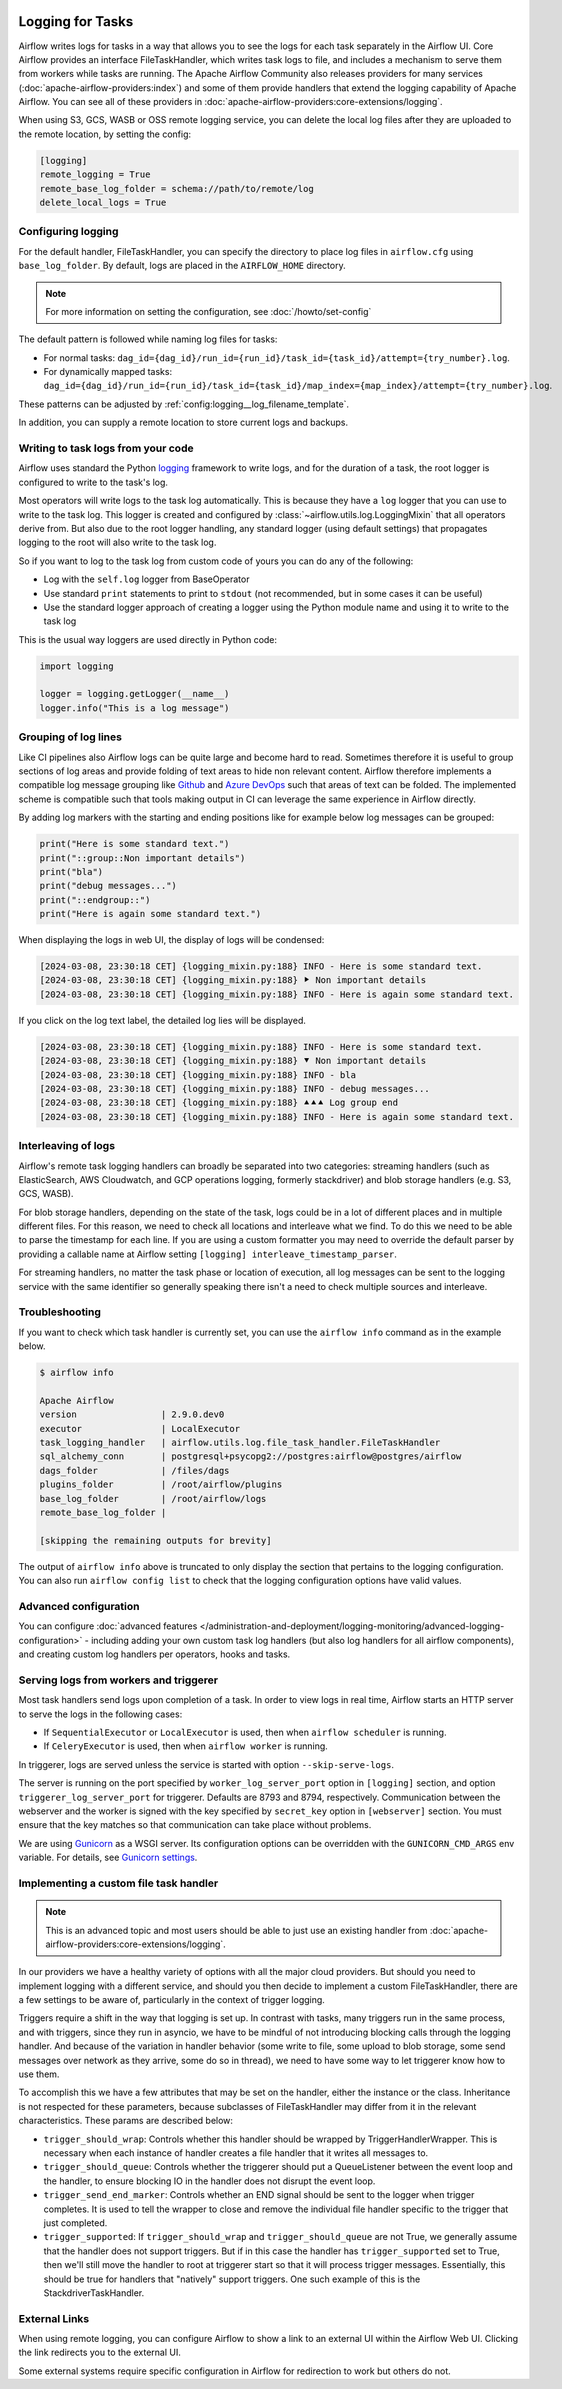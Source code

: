  .. Licensed to the Apache Software Foundation (ASF) under one
    or more contributor license agreements.  See the NOTICE file
    distributed with this work for additional information
    regarding copyright ownership.  The ASF licenses this file
    to you under the Apache License, Version 2.0 (the
    "License"); you may not use this file except in compliance
    with the License.  You may obtain a copy of the License at

 ..   http://www.apache.org/licenses/LICENSE-2.0

 .. Unless required by applicable law or agreed to in writing,
    software distributed under the License is distributed on an
    "AS IS" BASIS, WITHOUT WARRANTIES OR CONDITIONS OF ANY
    KIND, either express or implied.  See the License for the
    specific language governing permissions and limitations
    under the License.



Logging for Tasks
=================

Airflow writes logs for tasks in a way that allows you to see the logs for each task separately in the Airflow UI.
Core Airflow provides an interface FileTaskHandler, which writes task logs to file, and includes a mechanism to serve them from workers while tasks are running. The Apache Airflow Community also releases providers for many
services (:doc:`apache-airflow-providers:index`) and some of them provide handlers that extend the logging
capability of Apache Airflow. You can see all of these providers in :doc:`apache-airflow-providers:core-extensions/logging`.

When using S3, GCS, WASB or OSS remote logging service, you can delete the local log files after
they are uploaded to the remote location, by setting the config:

.. code-block:: ini

    [logging]
    remote_logging = True
    remote_base_log_folder = schema://path/to/remote/log
    delete_local_logs = True

Configuring logging
-------------------

For the default handler, FileTaskHandler, you can specify the directory to place log files in ``airflow.cfg`` using
``base_log_folder``. By default, logs are placed in the ``AIRFLOW_HOME``
directory.

.. note::
    For more information on setting the configuration, see :doc:`/howto/set-config`

The default pattern is followed while naming log files for tasks:

- For normal tasks: ``dag_id={dag_id}/run_id={run_id}/task_id={task_id}/attempt={try_number}.log``.
- For dynamically mapped tasks: ``dag_id={dag_id}/run_id={run_id}/task_id={task_id}/map_index={map_index}/attempt={try_number}.log``.

These patterns can be adjusted by :ref:`config:logging__log_filename_template`.

In addition, you can supply a remote location to store current logs and backups.

Writing to task logs from your code
-----------------------------------

Airflow uses standard the Python `logging <https://docs.python.org/3/library/logging.html>`_ framework to
write logs, and for the duration of a task, the root logger is configured to write to the task's log.

Most operators will write logs to the task log automatically. This is because they
have a ``log`` logger that you can use to write to the task log.
This logger is created and configured by :class:`~airflow.utils.log.LoggingMixin` that all
operators derive from. But also due to the root logger handling, any standard logger (using default settings) that
propagates logging to the root will also write to the task log.

So if you want to log to the task log from custom code of yours you can do any of the following:

* Log with the ``self.log`` logger from BaseOperator
* Use standard ``print`` statements to print to ``stdout`` (not recommended, but in some cases it can be useful)
* Use the standard logger approach of creating a logger using the Python module name
  and using it to write to the task log

This is the usual way loggers are used directly in Python code:

.. code-block:: python

  import logging

  logger = logging.getLogger(__name__)
  logger.info("This is a log message")

Grouping of log lines
---------------------

.. versionadded:: 2.9.0

Like CI pipelines also Airflow logs can be quite large and become hard to read. Sometimes therefore it is useful to group sections of log areas
and provide folding of text areas to hide non relevant content. Airflow therefore implements a compatible log message grouping like
`Github <https://docs.github.com/en/actions/using-workflows/workflow-commands-for-github-actions#grouping-log-lines>`_ and
`Azure DevOps <https://learn.microsoft.com/en-us/azure/devops/pipelines/scripts/logging-commands?view=azure-devops&tabs=powershell#formatting-commands>`_
such that areas of text can be folded. The implemented scheme is compatible such that tools making output in CI can leverage the same experience
in Airflow directly.

By adding log markers with the starting and ending positions like for example below log messages can be grouped:

.. code-block:: python

   print("Here is some standard text.")
   print("::group::Non important details")
   print("bla")
   print("debug messages...")
   print("::endgroup::")
   print("Here is again some standard text.")

When displaying the logs in web UI, the display of logs will be condensed:

.. code-block:: text

   [2024-03-08, 23:30:18 CET] {logging_mixin.py:188} INFO - Here is some standard text.
   [2024-03-08, 23:30:18 CET] {logging_mixin.py:188} ⯈ Non important details
   [2024-03-08, 23:30:18 CET] {logging_mixin.py:188} INFO - Here is again some standard text.

If you click on the log text label, the detailed log lies will be displayed.

.. code-block:: text

   [2024-03-08, 23:30:18 CET] {logging_mixin.py:188} INFO - Here is some standard text.
   [2024-03-08, 23:30:18 CET] {logging_mixin.py:188} ⯆ Non important details
   [2024-03-08, 23:30:18 CET] {logging_mixin.py:188} INFO - bla
   [2024-03-08, 23:30:18 CET] {logging_mixin.py:188} INFO - debug messages...
   [2024-03-08, 23:30:18 CET] {logging_mixin.py:188} ⯅⯅⯅ Log group end
   [2024-03-08, 23:30:18 CET] {logging_mixin.py:188} INFO - Here is again some standard text.

Interleaving of logs
--------------------

Airflow's remote task logging handlers can broadly be separated into two categories: streaming handlers (such as ElasticSearch, AWS Cloudwatch, and GCP operations logging, formerly stackdriver) and blob storage handlers (e.g. S3, GCS, WASB).

For blob storage handlers, depending on the state of the task, logs could be in a lot of different places and in multiple different files.  For this reason, we need to check all locations and interleave what we find.  To do this we need to be able to parse the timestamp for each line.  If you are using a custom formatter you may need to override the default parser by providing a callable name at Airflow setting ``[logging] interleave_timestamp_parser``.

For streaming handlers, no matter the task phase or location of execution, all log messages can be sent to the logging service with the same identifier so generally speaking there isn't a need to check multiple sources and interleave.

Troubleshooting
---------------

If you want to check which task handler is currently set, you can use the ``airflow info`` command as in
the example below.

.. code-block:: bash

    $ airflow info

    Apache Airflow
    version                | 2.9.0.dev0
    executor               | LocalExecutor
    task_logging_handler   | airflow.utils.log.file_task_handler.FileTaskHandler
    sql_alchemy_conn       | postgresql+psycopg2://postgres:airflow@postgres/airflow
    dags_folder            | /files/dags
    plugins_folder         | /root/airflow/plugins
    base_log_folder        | /root/airflow/logs
    remote_base_log_folder |

    [skipping the remaining outputs for brevity]

The output of ``airflow info`` above is truncated to only display the section that pertains to the logging configuration.
You can also run ``airflow config list`` to check that the logging configuration options have valid values.

Advanced configuration
----------------------

You can configure :doc:`advanced features </administration-and-deployment/logging-monitoring/advanced-logging-configuration>`
- including adding your own custom task log handlers (but also log handlers for all airflow components), and creating
custom log handlers per operators, hooks and tasks.

.. _serving-worker-trigger-logs:

Serving logs from workers and triggerer
---------------------------------------

Most task handlers send logs upon completion of a task. In order to view logs in real time, Airflow starts an HTTP server to serve the logs in the following cases:

- If ``SequentialExecutor`` or ``LocalExecutor`` is used, then when ``airflow scheduler`` is running.
- If ``CeleryExecutor`` is used, then when ``airflow worker`` is running.

In triggerer, logs are served unless the service is started with option ``--skip-serve-logs``.

The server is running on the port specified by ``worker_log_server_port`` option in ``[logging]`` section, and option ``triggerer_log_server_port`` for triggerer.  Defaults are 8793 and 8794, respectively.
Communication between the webserver and the worker is signed with the key specified by ``secret_key`` option  in ``[webserver]`` section. You must ensure that the key matches so that communication can take place without problems.

We are using `Gunicorn <https://gunicorn.org/>`__ as a WSGI server. Its configuration options can be overridden with the ``GUNICORN_CMD_ARGS`` env variable. For details, see `Gunicorn settings <https://docs.gunicorn.org/en/latest/settings.html#settings>`__.

Implementing a custom file task handler
---------------------------------------

.. note:: This is an advanced topic and most users should be able to just use an existing handler from :doc:`apache-airflow-providers:core-extensions/logging`.

In our providers we have a healthy variety of options with all the major cloud providers.  But should you need to implement logging with a different service, and should you then decide to implement a custom FileTaskHandler, there are a few settings to be aware of, particularly in the context of trigger logging.

Triggers require a shift in the way that logging is set up.  In contrast with tasks, many triggers run in the same process, and with triggers, since they run in asyncio, we have to be mindful of not introducing blocking calls through the logging handler.  And because of the variation in handler behavior (some write to file, some upload to blob storage, some send messages over network as they arrive, some do so in thread), we need to have some way to let triggerer know how to use them.

To accomplish this we have a few attributes that may be set on the handler, either the instance or the class.  Inheritance is not respected for these parameters, because subclasses of FileTaskHandler may differ from it in the relevant characteristics.  These params are described below:

- ``trigger_should_wrap``: Controls whether this handler should be wrapped by TriggerHandlerWrapper.  This is necessary when each instance of handler creates a file handler that it writes all messages to.
- ``trigger_should_queue``: Controls whether the triggerer should put a QueueListener between the event loop and the handler, to ensure blocking IO in the handler does not disrupt the event loop.
- ``trigger_send_end_marker``: Controls whether an END signal should be sent to the logger when trigger completes. It is used to tell the wrapper to close and remove the individual file handler specific to the trigger that just completed.
- ``trigger_supported``: If ``trigger_should_wrap`` and ``trigger_should_queue`` are not True, we generally assume that the handler does not support triggers.  But if in this case the handler has ``trigger_supported`` set to True, then we'll still move the handler to root at triggerer start so that it will process trigger messages.  Essentially, this should be true for handlers that "natively" support triggers. One such example of this is the StackdriverTaskHandler.

External Links
--------------

When using remote logging, you can configure Airflow to show a link to an external UI within the Airflow Web UI. Clicking the link redirects you to the external UI.

Some external systems require specific configuration in Airflow for redirection to work but others do not.
